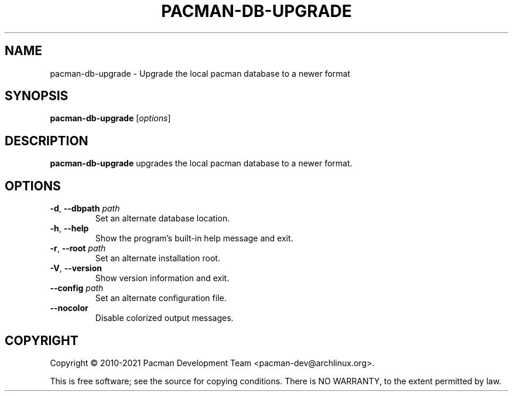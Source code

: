 .TH PACMAN-DB-UPGRADE "8" "August 2022" "pacman"
.SH NAME
pacman-db-upgrade \- Upgrade the local pacman database to a newer format
.SH SYNOPSIS
.B pacman-db-upgrade
[\fIoptions\fR]
.SH DESCRIPTION
.B pacman-db-upgrade
upgrades the local pacman database to a newer format.
.SH OPTIONS
.TP
.BR \-d ", " \-\-dbpath " " \fIpath\fR
Set an alternate database location.
.TP
.BR \-h ", " \-\-help
Show the program's built-in help message and exit.
.TP
.BR \-r ", " \-\-root " " \fIpath\fR
Set an alternate installation root.
.TP
.BR \-V ", " \-\-version
Show version information and exit.
.TP
.B \-\-config\fR \fIpath\fR
Set an alternate configuration file.
.TP
.B \-\-nocolor
Disable colorized output messages.
.SH COPYRIGHT
Copyright \(co 2010-2021 Pacman Development Team <pacman-dev@archlinux.org>.
.PP
.br
This is free software; see the source for copying conditions.
There is NO WARRANTY, to the extent permitted by law.
